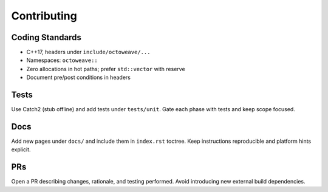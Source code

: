 Contributing
============

Coding Standards
----------------

- C++17, headers under ``include/octoweave/...``
- Namespaces: ``octoweave::``
- Zero allocations in hot paths; prefer ``std::vector`` with reserve
- Document pre/post conditions in headers

Tests
-----

Use Catch2 (stub offline) and add tests under ``tests/unit``. Gate each phase
with tests and keep scope focused.

Docs
----

Add new pages under ``docs/`` and include them in ``index.rst`` toctree. Keep
instructions reproducible and platform hints explicit.

PRs
---

Open a PR describing changes, rationale, and testing performed. Avoid introducing
new external build dependencies.

